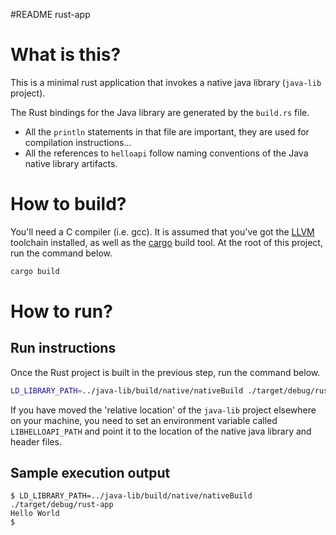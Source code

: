#README rust-app

* What is this?

This is a minimal rust application that invokes a native java library (=java-lib= project).

The Rust bindings for the Java library are generated by the =build.rs= file.
- All the =println= statements in that file are important, they are used for compilation instructions...
- All the references to =helloapi= follow naming conventions of the Java native library artifacts.

* How to build?

You'll need a C compiler (i.e. gcc). It is assumed that you've got the [[https://llvm.org/][LLVM]] toolchain installed, as well as the [[https://doc.rust-lang.org/cargo/][cargo]] build tool. At the root of this project, run the command below.

#+begin_src sh
cargo build
#+end_src

* How to run?

** Run instructions

Once the Rust project is built in the previous step, run the command below.

#+begin_src sh
LD_LIBRARY_PATH=../java-lib/build/native/nativeBuild ./target/debug/rust-app
#+end_src

 If you have moved the 'relative location' of the =java-lib= project elsewhere on your machine, you need to set an environment variable called =LIBHELLOAPI_PATH= and point it to the location of the native java library and header files.

** Sample execution output

#+begin_src text
  $ LD_LIBRARY_PATH=../java-lib/build/native/nativeBuild ./target/debug/rust-app
  Hello World
  $
#+end_src
   
